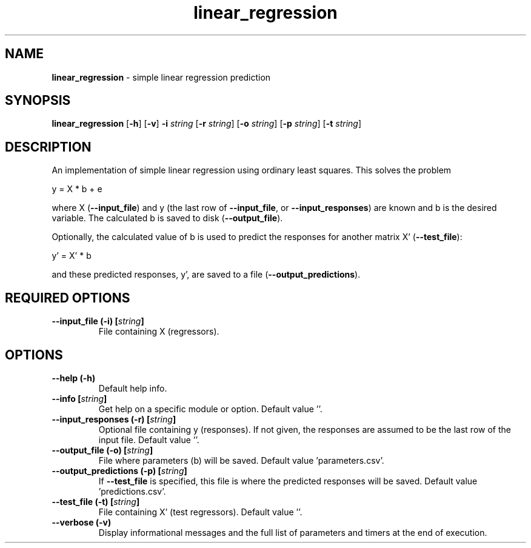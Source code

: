 .\" Text automatically generated by txt2man
.TH linear_regression  "1" "" ""
.SH NAME
\fBlinear_regression \fP- simple linear regression prediction
.SH SYNOPSIS
.nf
.fam C
 \fBlinear_regression\fP [\fB-h\fP] [\fB-v\fP] \fB-i\fP \fIstring\fP [\fB-r\fP \fIstring\fP] [\fB-o\fP \fIstring\fP] [\fB-p\fP \fIstring\fP] [\fB-t\fP \fIstring\fP] 
.fam T
.fi
.fam T
.fi
.SH DESCRIPTION


An implementation of simple linear regression using ordinary least squares.
This solves the problem
.PP
.nf
.fam C
  y = X * b + e

.fam T
.fi
where X (\fB--input_file\fP) and y (the last row of \fB--input_file\fP, or
\fB--input_responses\fP) are known and b is the desired variable. The calculated b
is saved to disk (\fB--output_file\fP).
.PP
Optionally, the calculated value of b is used to predict the responses for
another matrix X' (\fB--test_file\fP):
.PP
.nf
.fam C
   y' = X' * b

.fam T
.fi
and these predicted responses, y', are saved to a file
(\fB--output_predictions\fP).
.SH REQUIRED OPTIONS 

.TP
.B
\fB--input_file\fP (\fB-i\fP) [\fIstring\fP]
File containing X (regressors).  
.SH OPTIONS 

.TP
.B
\fB--help\fP (\fB-h\fP)
Default help info. 
.TP
.B
\fB--info\fP [\fIstring\fP]
Get help on a specific module or option.  Default value ''. 
.TP
.B
\fB--input_responses\fP (\fB-r\fP) [\fIstring\fP]
Optional file containing y (responses). If not given, the responses are assumed to be the last row of the input file. Default value ''. 
.TP
.B
\fB--output_file\fP (\fB-o\fP) [\fIstring\fP]
File where parameters (b) will be saved.  Default value 'parameters.csv'. 
.TP
.B
\fB--output_predictions\fP (\fB-p\fP) [\fIstring\fP]
If \fB--test_file\fP is specified, this file is where the predicted responses will be saved. Default value 'predictions.csv'. 
.TP
.B
\fB--test_file\fP (\fB-t\fP) [\fIstring\fP]
File containing X' (test regressors). Default value ''. 
.TP
.B
\fB--verbose\fP (\fB-v\fP)
Display informational messages and the full list of parameters and timers at the end of execution.  
